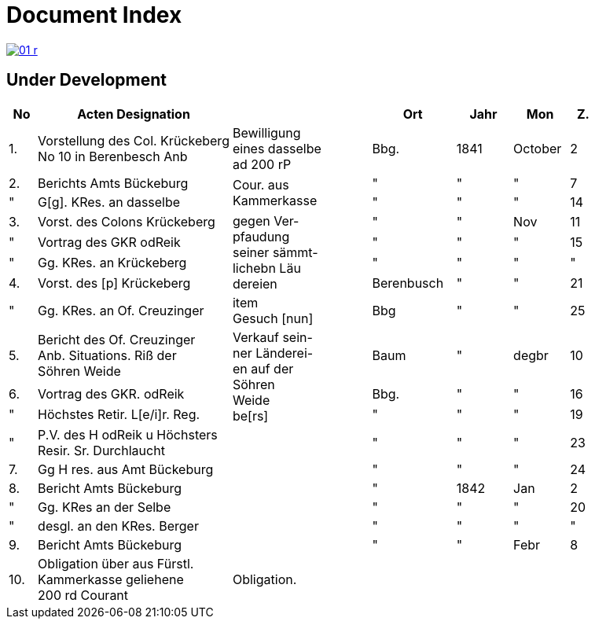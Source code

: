 = Document Index 
:page-role: wide

image::01-r.png[link=self]

== Under Development

[%header,cols="1,7,5,3,2,2,1"]
|===
|No| Acten Designation||Ort|Jahr|Mon| Z.


|1.
|Vorstellung des Col. Krückeberg +
No 10 in Berenbesch
Anb
|Bewilligung +
eines dasselbe +
ad 200 rP
|Bbg.
|1841
|October
|2

|2.
|Berichts Amts Bückeburg
.2+|Cour. aus +
Kammerkasse
|"
|"
|"
|7  

|"
|G[g]. KRes. an dasselbe
|"
|"
|"
|14

|3.
|Vorst. des Colons Krückeberg
.4+|gegen Ver- +
pfaudung +
seiner sämmt- +
lichebn Läu +
dereien              
|"
|"
|Nov
|11

|"
|Vortrag des GKR odReik
|"
|"
|"
|15   

|"
|Gg. KRes. an Krückeberg
|"
|"
|"
|"

|4.
|Vorst. des [p] Krückeberg
|Berenbusch
|"
|"
|21

|"
|Gg. KRes. an Of. Creuzinger
|item +
Gesuch [nun]
|Bbg
|"
|"
|25   

|5.
|Bericht des Of. Creuzinger +
Anb. Situations. Riß der +
Söhren Weide
.3+|Verkauf sein- +
ner Länderei- +
en auf der +
Söhren +
Weide +
be[rs]
|Baum
|"
|degbr
|10

|6.
|Vortrag des GKR. odReik
|Bbg.
|"
|"
|16

|"
|Höchstes Retir. L[e/i]r. Reg.
|"
|"
|"
|19

|"
|P.V. des H odReik u Höchsters +
Resir. Sr. Durchlaucht
|
|"
|"
|"
|23 

|7.
|Gg H res. aus Amt Bückeburg
|
|"
|"
|"
|24

|8.
|Bericht Amts Bückeburg
|
|"
|1842
|Jan
|2  

|"
|Gg. KRes an der Selbe
|
|"
|"
|"
|20

|"
|desgl. an den KRes. Berger
|
|"
|"
|"
|"  

|9.
|Bericht Amts Bückeburg
|
|"
|"
|Febr
|8    

|10.
|Obligation über aus Fürstl. +
Kammerkasse geliehene +
200 rd Courant
|Obligation.
|
|
|
|
|===
